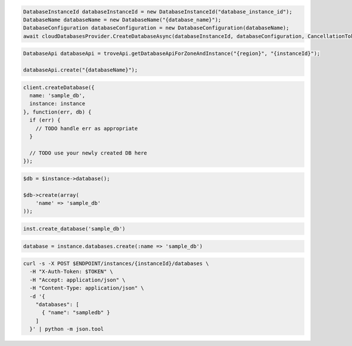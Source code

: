 .. code-block:: csharp

  DatabaseInstanceId databaseInstanceId = new DatabaseInstanceId("database_instance_id");
  DatabaseName databaseName = new DatabaseName("{database_name}");
  DatabaseConfiguration databaseConfiguration = new DatabaseConfiguration(databaseName);
  await cloudDatabasesProvider.CreateDatabaseAsync(databaseInstanceId, databaseConfiguration, CancellationToken.None);

.. code-block:: java

  DatabaseApi databaseApi = troveApi.getDatabaseApiForZoneAndInstance("{region}", "{instanceId}");

  databaseApi.create("{databaseName}");

.. code-block:: javascript

  client.createDatabase({
    name: 'sample_db',
    instance: instance
  }, function(err, db) {
    if (err) {
      // TODO handle err as appropriate
    }

    // TODO use your newly created DB here
  });

.. code-block:: php

  $db = $instance->database();

  $db->create(array(
      'name' => 'sample_db'
  ));

.. code-block:: python

  inst.create_database('sample_db')

.. code-block:: ruby

  database = instance.databases.create(:name => 'sample_db')

.. code-block:: sh

  curl -s -X POST $ENDPOINT/instances/{instanceId}/databases \
    -H "X-Auth-Token: $TOKEN" \
    -H "Accept: application/json" \
    -H "Content-Type: application/json" \
    -d '{
      "databases": [
        { "name": "sampledb" }
      ]
    }' | python -m json.tool
